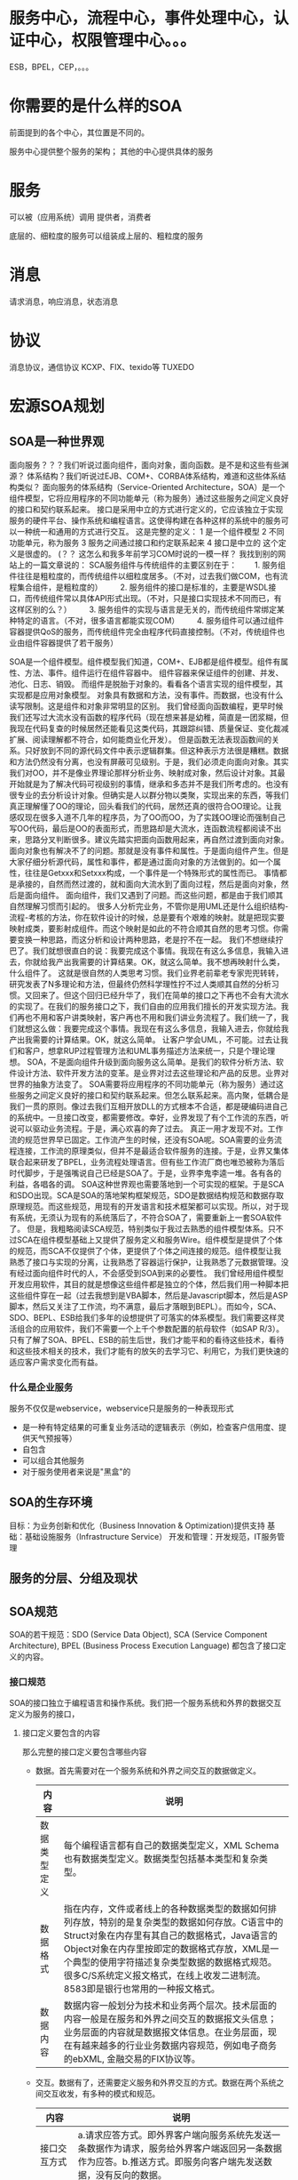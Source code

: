 
* 服务中心，流程中心，事件处理中心，认证中心，权限管理中心。。。
ESB，BPEL，CEP，。。。

* 你需要的是什么样的SOA
前面提到的各个中心，其位置是不同的。

服务中心提供整个服务的架构；
其他的中心提供具体的服务
* 服务

可以被（应用系统）调用
提供者，消费者

底层的、细粒度的服务可以组装成上层的、粗粒度的服务
* 消息
请求消息，响应消息，状态消息
* 协议

消息协议，通信协议
KCXP、FIX、texido等
TUXEDO

* 宏源SOA规划
** SOA是一种世界观

面向服务？？？我们听说过面向组件，面向对象，面向函数。是不是和这些有些渊源？
体系结构？我们听说过EJB、COM+、CORBA体系结构，难道和这些体系结构类似？
面向服务的体系结构（Service-Oriented Architecture，SOA）是一个组件模型，它将应用程序的不同功能单元（称为服务）通过这些服务之间定义良好的接口和契约联系起来。
接口是采用中立的方式进行定义的，它应该独立于实现服务的硬件平台、操作系统和编程语言。这使得构建在各种这样的系统中的服务可以一种统一和通用的方式进行交互。
这是完整的定义：
1 是一个组件模型
2 不同功能单元，称为服务
3 服务之间通过接口和约定联系起来
4 接口是中立的
这个定义是很虚的。
(？？ 这怎么和我多年前学习COM时说的一模一样？
我找到别的网站上的一篇文章说的：
SCA服务组件与传统组件的主要区别在于：
　　1. 服务组件往往是粗粒度的，而传统组件以细粒度居多。（不对，过去我们做COM，也有流程集合组件，是粗粒度的）
　　2. 服务组件的接口是标准的，主要是WSDL接口，而传统组件常以具体API形式出现。（不对，只是接口实现技术不同而已，有这样区别的么？）
　　3. 服务组件的实现与语言是无关的，而传统组件常绑定某种特定的语言。（不对，很多语言都能实现COM）
　　4. 服务组件可以通过组件容器提供QoS的服务，而传统组件完全由程序代码直接控制。（不对，传统组件也业由组件容器提供了若干服务）




SOA是一个组件模型。组件模型我们知道，COM+、EJB都是组件模型。组件有属性、方法、事件。组件运行在组件容器中。
组件容器来保证组件的创建、并发、池化、日志、销毁。
而组件是脱胎于对象的。看看各个语言实现的组件模型，其实现都是应用对象模型。
对象具有数据和方法，没有事件。而数据，也没有什么读写限制。这是组件和对象非常明显的区别。
我们曾经面向函数编程，更早时候我们还写过大流水没有函数的程序代码（现在想来甚是幼稚，简直是一团浆糊，但我现在代码复查的时候居然还能看见这类代码，其跟踪纠错、质量保证、变化裁减扩展、阅读理解都不符合，如何能商业化开发）。
但是函数无法表现函数间的关系。只好放到不同的源代码文件中表示逻辑群集。但这种表示方法很是糟糕。数据和方法仍然没有分离，也没有屏蔽可见级别。于是，我们必须走向面向对象。其实我们对OO，并不是像业界理论那样分析业务、映射成对象，然后设计对象。其最开始就是为了解决代码可视级别的事情，继承和多态并不是我们所考虑的。也没有很专业的去分析设计对象。但确实是人以群分物以类聚，实现出来的东西，等我们真正理解懂了OO的理论，回头看我们的代码，居然还真的很符合OO理论。让我感叹现在很多入道不几年的程序员，为了OO而OO，为了实践OO理论而强制自己写OO代码，最后是OO的表面形式，而思路却是大流水，连函数流程都阅读不出来，思路分叉判断很多。建议先踏实把面向函数用起来，再自然过渡到面向对象。
面向对象也有解决不了的问题。那就是没有事件和属性。于是面向组件产生。但是大家仔细分析源代码，属性和事件，都是通过面向对象的方法做到的。如一个属性，往往是Getxxx和Setxxx构成，一个事件是一个特殊形式的属性而已。
事情都是承接的，自然而然过渡的，就和面向大流水到了面向过程，然后是面向对象，然后是面向组件。
面向组件，我们又遇到了问题。而这些问题，都是由于我们顺其自然理解习惯而引起的。
很多人分析完业务，不管你是用UML还是什么组织结构-流程-考核的方法，你在软件设计的时候，总是要有个艰难的映射。就是把现实要映射成类，要影射成组件。而这个映射是如此的不符合顺其自然的思考习惯。你需要变换一种思路，而这分析和设计两种思路，老是拧不在一起。
我们不想继续拧巴了。我们就想很直白的说：我要完成这个事情。我现在有这么多信息，我输入进去，你就给我产出我需要的计算结果。OK，就这么简单。我不想再映射什么类，什么组件了。
这就是很自然的人类思考习惯。我们业界老前辈老专家兜兜转转，研究发表了N多理论和方法，但最终仍然科学理性拧不过人类顺其自然的分析习惯。又回来了。但这个回归已经升华了，我们在简单的接口之下再也不会有大流水的实现了。在我们的服务接口之下，我们自由的应用我们擅长的开发实现方法。我们再也不用和客户讲类映射，客户再也不用和我们讲业务流程了。我们统一了，我们就想这么做：我要完成这个事情。我现在有这么多信息，我输入进去，你就给我产出我需要的计算结果。OK，就这么简单。
让客户学会UML，不可能。过去让我们和客户，想拿RUP过程管理方法和UML事务描述方法来统一，只是个理论理想。
SOA，不是面向组件升级到面向服务这么简单。是我们的软件分析方法、软件设计方法、软件开发方法的变革。是业界对过去这些理论和产品的反思。业界对世界的抽象方法变了。
SOA需要将应用程序的不同功能单元（称为服务）通过这些服务之间定义良好的接口和契约联系起来。但怎么联系起来。高内聚，低耦合是我们一贯的原则。像过去我们互相开放DLL的方式根本不合适，都是硬编码进自己的系统中。一旦接口改变，都需要修改。幸好，业界发现了有个工作流的东西，听说可以驱动业务流程。于是，满心欢喜的奔了过去。
真正一用才发现不对。工作流的规范世界早已固定。工作流产生的时候，还没有SOA呢。SOA需要的业务流程连接，工作流的原理类似，但并不是最适合软件服务的连接。于是，业界又集体联合起来研发了BPEL，业务流程处理语言。但有些工作流厂商也唯恐被称为落后时代脚步，于是强嘴说自己已经是SOA了。于是，业界李鬼李逵一堆。各有各的利益，各唱各的调。
SOA这种世界观也需要落地到一个可实现的框架。于是SCA和SDO出现。SCA是SOA的落地架构框架规范，SDO是数据结构规范和数据存取原理规范。而这些规范，用现有的开发语言和技术框架都可以实现。所以，对于现有系统，无须认为现有的系统落后了，不符合SOA了，需要重新上一套SOA软件了。
但是，我粗略阅读SCA规范，特别类似于我过去熟悉的组件模型体系。只不过SCA在组件模型基础上又提供了服务定义和服务Wire。组件模型是提供了个体的规范，而SCA不仅提供了个体，更提供了个体之间连接的规范。组件模型让我熟悉了接口与实现的分离，让我熟悉了容器运行保护，让我熟悉了元数据管理。没有经过面向组件时代的人，不会感受到SOA到来的必要性。
我们曾经用组件模型开发应用软件，其目的就是想像这些组件都是独立的个体，然后我们用一种脚本把这些组件穿在一起（过去我想到是VBA脚本，然后是Javascript脚本，然后是ASP脚本，然后又关注了工作流，均不满意，最后才落眼到BEPL）。而如今，SCA、SDO、BEPL、ESB给我们多年的设想提供了可落实的体系模型。我们需要这样灵活组合的应用软件，我们不需要一个上千个参数配置的航母软件（如SAP R/3）。
只有了解了SOA、BPEL、ESB的前生后世，我们才能平和的看待这些技术，看待和这些技术相关的技术，我们才能有的放矢的去学习它、利用它，为我们更快速的适应客户需求变化而有益。
*** 什么是企业服务
服务不仅仅是webservice，webservice只是服务的一种表现形式

   * 是一种有特定结果的可重复业务活动的逻辑表示（例如，检查客户信用度、提供天气预报等）
   * 自包含
   * 可以组合其他服务
   * 对于服务使用者来说是"黑盒"的


** SOA的生存环境

目标：为业务创新和优化（Business Innovation & Optimization)提供支持
基础：基础设施服务（Infrastructure Service）
开发和管理：开发规范，IT服务管理

** 服务的分层、分组及现状



** SOA规范
SOA的若干规范：SDO (Service Data Object), SCA (Service Component Architecture),
BPEL (Business Process Execution Language) 都包含了接口定义的内容。 

*** 接口规范
SOA的接口独立于编程语言和操作系统。我们把一个服务系统和外界的数据交互定义为服务的接口，
**** 接口定义要包含的内容
那么完整的接口定义要包含哪些内容
- 数据。首先需要对在一个服务系统和外界之间交互的数据做定义。 
 | 内容         | 说明                                                                                                                                                                                                                                                                                                                            |
 |--------------+---------------------------------------------------------------------------------------------------------------------------------------------------------------------------------------------------------------------------------------------------------------------------------------------------------------------------------|
 | 数据类型定义 | 每个编程语言都有自己的数据类型定义，XML Schema也有数据类型定义。数据类型包括基本类型和复杂类型。                                                                                                                                                                                                                                |
 | 数据格式     | 指在内存，文件或者线上的各种数据类型的数据如何排列存放，特别的是复杂类型的数据如何存放。C语言中的Struct对象在内存里有其自己的数据格式，Java语言的Object对象在内存里按即定的数据格式存放，XML是一个典型的使用字符描述复杂类型数据的数据格式规范。很多C/S系统定义报文格式，在线上收发二进制流。8583即是银行也常用的一种报文格式。 |
 | 数据内容     | 数据内容一般划分为技术和业务两个层次。技术层面的内容一般是在服务和外界之间交互的数据报文头信息；业务层面的内容就是数据报文体信息。在业务层面，现在有越来越多的行业业务数据内容规范，例如电子商务的ebXML, 金融交易的FIX协议等。                                                                                                  |


- 交互。数据有了，还需要定义服务和外界交互的方式。数据在两个系统之间交互收发，有多种的模式和规范。 
 | 内容                   | 说明                                                                                                                                                                                                                                                                                   |
 |------------------------+----------------------------------------------------------------------------------------------------------------------------------------------------------------------------------------------------------------------------------------------------------------------------------------|
 | 接口交互方式           | a.请求应答方式。即外界客户端向服务系统先发送一条数据作为请求，服务给外界客户端返回另一条数据作为应答。b.推送方式。即服务向客户端先发送数据，没有反向的数据。                                                                                                                           |
 | 请求应答数据内容       | 请求即输入数据的内容定义，应答即输出数据的内容定义。输出包括正常和异常输出。                                                                                                                                                                                                           |
 | 有/无状态接口调用      | 接口调用是有状态接口，还是无状态接口。使用同样的输入多次调用同一个接口，输出不变的是无状态接口，否则是有状态接口。                                                                                                                                                                     |
 | 同步，异步方式接口调用 | 对于客户端来说，同步方式指调用一个服务接口即可得到结果；异步方式调用可细分为两种实现方式：a. 客户端先调用服务的一个接口，若干时间后再调用服务的另一个接口获取前一个接口调用的结果数据；b. 客户端先调用服务的一个接口，服务执行完处理后，调用客户端提供的一个接口把结果数据发给客户端。 |
 | 接口调用规范           | 接口调用的会话(Session)机制，多个接口之间的调用顺序和规则。包括同一个服务的多个接口之间的调用规则，多个服务的多个接口之间的调用规则。例如Web Service的动态绑定调用技术就是按一定的规则调用UDDI服务， 和SOAP服务的多个接口。                                                            |
 | 通信方式和通信协议     | 一般来说客户端和服务不在一个节点上，服务接口是远程接口，需要基于一定的通信方式和通信协议。例如TCP, HTTP，SOAP，MQ消息中间件等。                                                                                                                                                        |

- 其他
 | 内容             | 说明                                                   |
 |------------------+--------------------------------------------------------|
 | 接口调用安全策略 | 客户端和服务之间彼此需要授权和认证。                   |
 | 事务             | 多个服务接口调用需要包含在一个事务内，具备执行原子性。 |
 | 日志             | 接口调用操作需要记录在日志中，以便管理和监控服务。     |

**** 参考规范：SCA、SDO、BPEL
下面我们来看，SCA,SDO,BPEL三个SOA领域的规范做了哪些接口内容的定义工作。 
| 内容                   | 说明                                                                                                                                              |
|------------------------+---------------------------------------------------------------------------------------------------------------------------------------------------|
| 数据类型定义           | SDO规范中的SDO Data Type定义了基本类型和Object类型                                                                                                |
| 数据格式               | SDO没有固定的数据格式，但是提供统一的数据访问接口。SDO服务支持各种格式的数据对象。                                                                |
| 数据内容               | SCA服务定义中的Interface定义了服务和外界交互的业务层面数据内容。SCA Interface目前支持Java Interface和WSDL两种描述方式。                           |
| 接口交互方式           | 服务接口都是请求应答方式。                                                                                                                        |
| 请求应答数据内容       | SCA Interface定义了服务请求应答的数据内容。                                                                                                       |
| 有/无状态接口调用      | SCA Conversational Interface定义了有状态的接口。                                                                                                  |
| 同步，异步方式接口调用 | SCA Bidirectional Interface 定义了异步调用方式的接口。BPEL 中的partnerLinkType 也可以描述异步调用服务接口和与之相对应的Callback接口。             |
| 接口调用规范           | SCA Conversational Interface定义了多个接口之间的调用顺序和规范                                                                                    |
| 通信方式和通信协议     | SCA Binding定义了服务接口的通信方式和通信协议。通信协议可以理解为技术层面的数据内容。SCA支持多种通信方式，如Web service binding, JMS binding 等。 |
| 接口调用安全策略       | SCA Policy 中的Security定义了接口访问安全策略。                                                                                                   |
| 事务                   | SCA Policy 中的Transactionality 定义了接口调用的事务模式                                                                                          |
| 日志                   | 日志功能由服务平台内部实现                                                                                                                        |

三个规范都涉及到给服务定义统一的接口规范，有了统一的接口规范，就可以方便地调用不同技术实现的服务，这就是SOA解决异构接口互联互通的中心指导思想。从技术角度上讲，这也是SOA最主要的工作。 

*** 协议规范
*** 消息规范
** 目标与设想
